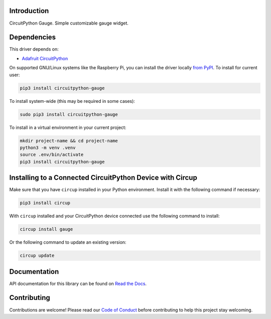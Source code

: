 Introduction
============


.. image:: https://readthedocs.org/projects/circuitpython-gauge/badge/?version=latest
    :target: https://circuitpython-gauge.readthedocs.io/
    :alt: Documentation Status


.. image:: https://github.com/jposada202020/CircuitPython_Gauge/workflows/Build%20CI/badge.svg
    :target: https://github.com/jposada202020/CircuitPython_Gauge/actions
    :alt: Build Status

.. image:: https://static.pepy.tech/personalized-badge/circuitpython-gauge?period=total&units=international_system&left_color=grey&right_color=blue&left_text=Pypi%20Downloads
    :alt: Total PyPI downloads
    :target: https://pepy.tech/project/circuitpython-gauge

.. image:: https://img.shields.io/badge/code%20style-black-000000.svg
    :target: https://github.com/psf/black
    :alt: Code Style: Black

CircuitPython Gauge. Simple customizable gauge widget.

.. image:: https://github.com/jposada202020/CircuitPython_gauge/blob/main/docs/gauge.png

.. image:: https://github.com/jposada202020/CircuitPython_gauge/blob/main/docs/7miijo.gif


Dependencies
=============
This driver depends on:

* `Adafruit CircuitPython <https://github.com/adafruit/circuitpython>`_

On supported GNU/Linux systems like the Raspberry Pi, you can install the driver locally `from
PyPI <https://pypi.org/project/circuitpython-gauge/>`_.
To install for current user:

.. code-block:: shell

    pip3 install circuitpython-gauge

To install system-wide (this may be required in some cases):

.. code-block:: shell

    sudo pip3 install circuitpython-gauge

To install in a virtual environment in your current project:

.. code-block:: shell

    mkdir project-name && cd project-name
    python3 -m venv .venv
    source .env/bin/activate
    pip3 install circuitpython-gauge

Installing to a Connected CircuitPython Device with Circup
==========================================================

Make sure that you have ``circup`` installed in your Python environment.
Install it with the following command if necessary:

.. code-block:: shell

    pip3 install circup

With ``circup`` installed and your CircuitPython device connected use the
following command to install:

.. code-block:: shell

    circup install gauge

Or the following command to update an existing version:

.. code-block:: shell

    circup update


Documentation
=============
API documentation for this library can be found on `Read the Docs <https://circuitpython-gauge.readthedocs.io/>`_.

Contributing
============

Contributions are welcome! Please read our `Code of Conduct
<https://github.com/jposada202020/CircuitPython_Gauge/blob/HEAD/CODE_OF_CONDUCT.md>`_
before contributing to help this project stay welcoming.
